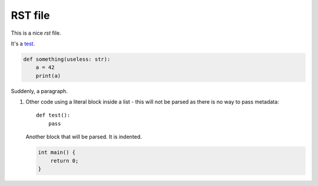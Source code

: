 RST file
=========

This is a nice *rst* file.

It's a `test <https://google.com>`_.

.. code-block:: python
   :name: something block

   def something(useless: str):
       a = 42
       print(a)

Suddenly, a paragraph.

1. Other code using a literal block inside a list - this will not be parsed as there is no way to pass metadata::

      def test():
          pass

   Another block that will be parsed. It is indented.

   .. code-block:: c++

      int main() {
          return 0;
      }
